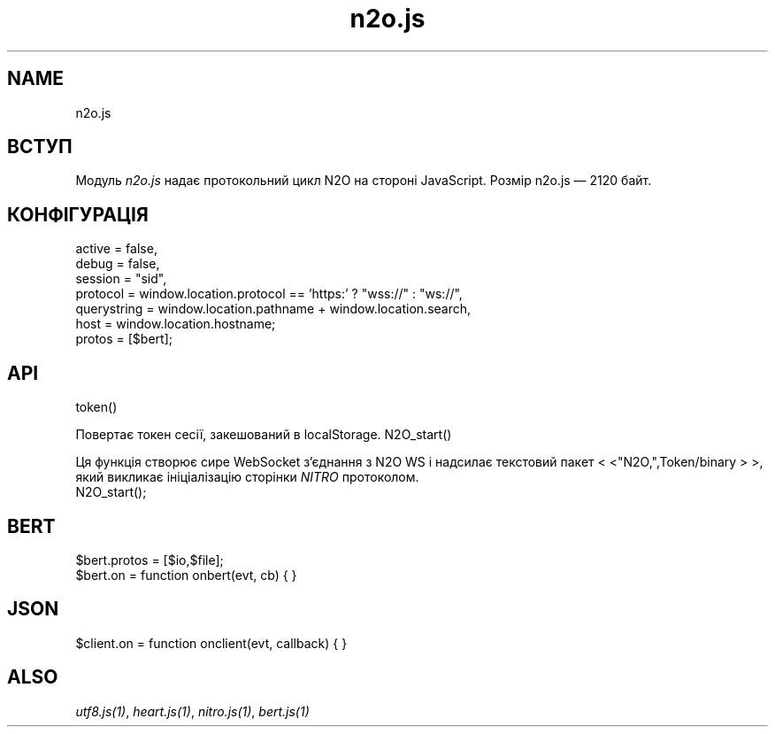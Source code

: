 .TH n2o.js 1 "n2o.js" "Synrc Research Center" "N2O.JS"
.SH NAME
n2o.js

.SH ВСТУП
.LP
Модуль
\fIn2o.js\fR\& надає протокольний цикл N2O на стороні JavaScript.
Розмір
n2o.js
— 2120 байт.

.SH КОНФІГУРАЦІЯ
.LP
.nf
active = false,
debug = false,
session = "sid",
protocol = window.location.protocol == 'https:' ? "wss://" : "ws://",
querystring = window.location.pathname + window.location.search,
host = window.location.hostname;
protos = [$bert];
.fi

.SH API
token()
.LP
Повертає токен сесії, закешований в localStorage.
N2O_start()
.LP
Ця функція створює сире WebSocket з'єднання з N2O WS
і надсилає текстовий пакет
<
<"N2O,",Token/binary
>
>,
який викликає ініціалізацію сторінки
\fINITRO\fR\& протоколом.
.nf
N2O_start();
.fi

.SH BERT
.nf
$bert.protos = [$io,$file];
$bert.on = function onbert(evt, cb) { }
.fi

.SH JSON
.nf
$client.on = function onclient(evt, callback) { }
.fi

.SH ALSO
.LP
\fB\fIutf8.js(1)\fR\&\fR\&, \fB\fIheart.js(1)\fR\&\fR\&, \fB\fInitro.js(1)\fR\&\fR\&, \fB\fIbert.js(1)\fR\&\fR\&